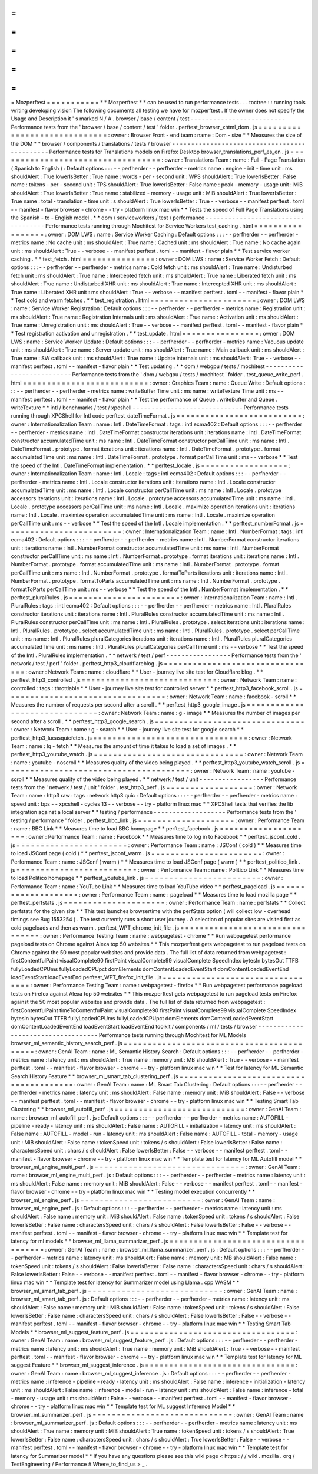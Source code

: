=
=
=
=
=
=
=
=
=
=
=
Mozperftest
=
=
=
=
=
=
=
=
=
=
=
*
*
Mozperftest
*
*
can
be
used
to
run
performance
tests
.
.
.
toctree
:
:
running
tools
writing
developing
vision
The
following
documents
all
testing
we
have
for
mozperftest
.
If
the
owner
does
not
specify
the
Usage
and
Description
it
'
s
marked
N
/
A
.
browser
/
base
/
content
/
test
-
-
-
-
-
-
-
-
-
-
-
-
-
-
-
-
-
-
-
-
-
-
-
-
-
Performance
tests
from
the
'
browser
/
base
/
content
/
test
'
folder
.
perftest_browser_xhtml_dom
.
js
=
=
=
=
=
=
=
=
=
=
=
=
=
=
=
=
=
=
=
=
=
=
=
=
=
=
=
=
=
:
owner
:
Browser
Front
-
end
team
:
name
:
Dom
-
size
*
*
Measures
the
size
of
the
DOM
*
*
browser
/
components
/
translations
/
tests
/
browser
-
-
-
-
-
-
-
-
-
-
-
-
-
-
-
-
-
-
-
-
-
-
-
-
-
-
-
-
-
-
-
-
-
-
-
-
-
-
-
-
-
-
-
-
-
Performance
tests
for
Translations
models
on
Firefox
Desktop
browser_translations_perf_es_en
.
js
=
=
=
=
=
=
=
=
=
=
=
=
=
=
=
=
=
=
=
=
=
=
=
=
=
=
=
=
=
=
=
=
=
=
:
owner
:
Translations
Team
:
name
:
Full
-
Page
Translation
(
Spanish
to
English
)
:
Default
options
:
:
:
-
-
perfherder
-
-
perfherder
-
metrics
name
:
engine
-
init
-
time
unit
:
ms
shouldAlert
:
True
lowerIsBetter
:
True
name
:
words
-
per
-
second
unit
:
WPS
shouldAlert
:
True
lowerIsBetter
:
False
name
:
tokens
-
per
-
second
unit
:
TPS
shouldAlert
:
True
lowerIsBetter
:
False
name
:
peak
-
memory
-
usage
unit
:
MiB
shouldAlert
:
True
lowerIsBetter
:
True
name
:
stabilized
-
memory
-
usage
unit
:
MiB
shouldAlert
:
True
lowerIsBetter
:
True
name
:
total
-
translation
-
time
unit
:
s
shouldAlert
:
True
lowerIsBetter
:
True
-
-
verbose
-
-
manifest
perftest
.
toml
-
-
manifest
-
flavor
browser
-
chrome
-
-
try
-
platform
linux
mac
win
*
*
Tests
the
speed
of
Full
Page
Translations
using
the
Spanish
-
to
-
English
model
.
*
*
dom
/
serviceworkers
/
test
/
performance
-
-
-
-
-
-
-
-
-
-
-
-
-
-
-
-
-
-
-
-
-
-
-
-
-
-
-
-
-
-
-
-
-
-
-
Performance
tests
running
through
Mochitest
for
Service
Workers
test_caching
.
html
=
=
=
=
=
=
=
=
=
=
=
=
=
=
=
=
=
:
owner
:
DOM
LWS
:
name
:
Service
Worker
Caching
:
Default
options
:
:
:
-
-
perfherder
-
-
perfherder
-
metrics
name
:
No
cache
unit
:
ms
shouldAlert
:
True
name
:
Cached
unit
:
ms
shouldAlert
:
True
name
:
No
cache
again
unit
:
ms
shouldAlert
:
True
-
-
verbose
-
-
manifest
perftest
.
toml
-
-
manifest
-
flavor
plain
*
*
Test
service
worker
caching
.
*
*
test_fetch
.
html
=
=
=
=
=
=
=
=
=
=
=
=
=
=
=
:
owner
:
DOM
LWS
:
name
:
Service
Worker
Fetch
:
Default
options
:
:
:
-
-
perfherder
-
-
perfherder
-
metrics
name
:
Cold
fetch
unit
:
ms
shouldAlert
:
True
name
:
Undisturbed
fetch
unit
:
ms
shouldAlert
:
True
name
:
Intercepted
fetch
unit
:
ms
shouldAlert
:
True
name
:
Liberated
fetch
unit
:
ms
shouldAlert
:
True
name
:
Undisturbed
XHR
unit
:
ms
shouldAlert
:
True
name
:
Intercepted
XHR
unit
:
ms
shouldAlert
:
True
name
:
Liberated
XHR
unit
:
ms
shouldAlert
:
True
-
-
verbose
-
-
manifest
perftest
.
toml
-
-
manifest
-
flavor
plain
*
*
Test
cold
and
warm
fetches
.
*
*
test_registration
.
html
=
=
=
=
=
=
=
=
=
=
=
=
=
=
=
=
=
=
=
=
=
=
:
owner
:
DOM
LWS
:
name
:
Service
Worker
Registration
:
Default
options
:
:
:
-
-
perfherder
-
-
perfherder
-
metrics
name
:
Registration
unit
:
ms
shouldAlert
:
True
name
:
Registration
Internals
unit
:
ms
shouldAlert
:
True
name
:
Activation
unit
:
ms
shouldAlert
:
True
name
:
Unregistration
unit
:
ms
shouldAlert
:
True
-
-
verbose
-
-
manifest
perftest
.
toml
-
-
manifest
-
flavor
plain
*
*
Test
registration
activation
and
unregistration
.
*
*
test_update
.
html
=
=
=
=
=
=
=
=
=
=
=
=
=
=
=
=
:
owner
:
DOM
LWS
:
name
:
Service
Worker
Update
:
Default
options
:
:
:
-
-
perfherder
-
-
perfherder
-
metrics
name
:
Vacuous
update
unit
:
ms
shouldAlert
:
True
name
:
Server
update
unit
:
ms
shouldAlert
:
True
name
:
Main
callback
unit
:
ms
shouldAlert
:
True
name
:
SW
callback
unit
:
ms
shouldAlert
:
True
name
:
Update
internals
unit
:
ms
shouldAlert
:
True
-
-
verbose
-
-
manifest
perftest
.
toml
-
-
manifest
-
flavor
plain
*
*
Test
updating
.
*
*
dom
/
webgpu
/
tests
/
mochitest
-
-
-
-
-
-
-
-
-
-
-
-
-
-
-
-
-
-
-
-
-
-
-
-
-
-
Performance
tests
from
the
'
dom
/
webgpu
/
tests
/
mochitest
'
folder
.
test_queue_write_perf
.
html
=
=
=
=
=
=
=
=
=
=
=
=
=
=
=
=
=
=
=
=
=
=
=
=
=
=
:
owner
:
Graphics
Team
:
name
:
Queue
Write
:
Default
options
:
:
:
-
-
perfherder
-
-
perfherder
-
metrics
name
:
writeBuffer
Time
unit
:
ms
name
:
writeTexture
Time
unit
:
ms
-
-
manifest
perftest
.
toml
-
-
manifest
-
flavor
plain
*
*
Test
the
performance
of
Queue
.
writeBuffer
and
Queue
.
writeTexture
*
*
intl
/
benchmarks
/
test
/
xpcshell
-
-
-
-
-
-
-
-
-
-
-
-
-
-
-
-
-
-
-
-
-
-
-
-
-
-
-
-
-
Performance
tests
running
through
XPCShell
for
Intl
code
perftest_dateTimeFormat
.
js
=
=
=
=
=
=
=
=
=
=
=
=
=
=
=
=
=
=
=
=
=
=
=
=
=
=
:
owner
:
Internationalization
Team
:
name
:
Intl
.
DateTimeFormat
:
tags
:
intl
ecma402
:
Default
options
:
:
:
-
-
perfherder
-
-
perfherder
-
metrics
name
:
Intl
.
DateTimeFormat
constructor
iterations
unit
:
iterations
name
:
Intl
.
DateTimeFormat
constructor
accumulatedTime
unit
:
ms
name
:
Intl
.
DateTimeFormat
constructor
perCallTime
unit
:
ms
name
:
Intl
.
DateTimeFormat
.
prototype
.
format
iterations
unit
:
iterations
name
:
Intl
.
DateTimeFormat
.
prototype
.
format
accumulatedTime
unit
:
ms
name
:
Intl
.
DateTimeFormat
.
prototype
.
format
perCallTime
unit
:
ms
-
-
verbose
*
*
Test
the
speed
of
the
Intl
.
DateTimeFormat
implementation
.
*
*
perftest_locale
.
js
=
=
=
=
=
=
=
=
=
=
=
=
=
=
=
=
=
=
:
owner
:
Internationalization
Team
:
name
:
Intl
.
Locale
:
tags
:
intl
ecma402
:
Default
options
:
:
:
-
-
perfherder
-
-
perfherder
-
metrics
name
:
Intl
.
Locale
constructor
iterations
unit
:
iterations
name
:
Intl
.
Locale
constructor
accumulatedTime
unit
:
ms
name
:
Intl
.
Locale
constructor
perCallTime
unit
:
ms
name
:
Intl
.
Locale
.
prototype
accessors
iterations
unit
:
iterations
name
:
Intl
.
Locale
.
prototype
accessors
accumulatedTime
unit
:
ms
name
:
Intl
.
Locale
.
prototype
accessors
perCallTime
unit
:
ms
name
:
Intl
.
Locale
.
maximize
operation
iterations
unit
:
iterations
name
:
Intl
.
Locale
.
maximize
operation
accumulatedTime
unit
:
ms
name
:
Intl
.
Locale
.
maximize
operation
perCallTime
unit
:
ms
-
-
verbose
*
*
Test
the
speed
of
the
Intl
.
Locale
implementation
.
*
*
perftest_numberFormat
.
js
=
=
=
=
=
=
=
=
=
=
=
=
=
=
=
=
=
=
=
=
=
=
=
=
:
owner
:
Internationalization
Team
:
name
:
Intl
.
NumberFormat
:
tags
:
intl
ecma402
:
Default
options
:
:
:
-
-
perfherder
-
-
perfherder
-
metrics
name
:
Intl
.
NumberFormat
constructor
iterations
unit
:
iterations
name
:
Intl
.
NumberFormat
constructor
accumulatedTime
unit
:
ms
name
:
Intl
.
NumberFormat
constructor
perCallTime
unit
:
ms
name
:
Intl
.
NumberFormat
.
prototype
.
format
iterations
unit
:
iterations
name
:
Intl
.
NumberFormat
.
prototype
.
format
accumulatedTime
unit
:
ms
name
:
Intl
.
NumberFormat
.
prototype
.
format
perCallTime
unit
:
ms
name
:
Intl
.
NumberFormat
.
prototype
.
formatToParts
iterations
unit
:
iterations
name
:
Intl
.
NumberFormat
.
prototype
.
formatToParts
accumulatedTime
unit
:
ms
name
:
Intl
.
NumberFormat
.
prototype
.
formatToParts
perCallTime
unit
:
ms
-
-
verbose
*
*
Test
the
speed
of
the
Intl
.
NumberFormat
implementation
.
*
*
perftest_pluralRules
.
js
=
=
=
=
=
=
=
=
=
=
=
=
=
=
=
=
=
=
=
=
=
=
=
:
owner
:
Internationalization
Team
:
name
:
Intl
.
PluralRules
:
tags
:
intl
ecma402
:
Default
options
:
:
:
-
-
perfherder
-
-
perfherder
-
metrics
name
:
Intl
.
PluralRules
constructor
iterations
unit
:
iterations
name
:
Intl
.
PluralRules
constructor
accumulatedTime
unit
:
ms
name
:
Intl
.
PluralRules
constructor
perCallTime
unit
:
ms
name
:
Intl
.
PluralRules
.
prototype
.
select
iterations
unit
:
iterations
name
:
Intl
.
PluralRules
.
prototype
.
select
accumulatedTime
unit
:
ms
name
:
Intl
.
PluralRules
.
prototype
.
select
perCallTime
unit
:
ms
name
:
Intl
.
PluralRules
pluralCategories
iterations
unit
:
iterations
name
:
Intl
.
PluralRules
pluralCategories
accumulatedTime
unit
:
ms
name
:
Intl
.
PluralRules
pluralCategories
perCallTime
unit
:
ms
-
-
verbose
*
*
Test
the
speed
of
the
Intl
.
PluralRules
implementation
.
*
*
netwerk
/
test
/
perf
-
-
-
-
-
-
-
-
-
-
-
-
-
-
-
-
-
Performance
tests
from
the
'
network
/
test
/
perf
'
folder
.
perftest_http3_cloudflareblog
.
js
=
=
=
=
=
=
=
=
=
=
=
=
=
=
=
=
=
=
=
=
=
=
=
=
=
=
=
=
=
=
=
=
:
owner
:
Network
Team
:
name
:
cloudflare
*
*
User
-
journey
live
site
test
for
Cloudflare
blog
.
*
*
perftest_http3_controlled
.
js
=
=
=
=
=
=
=
=
=
=
=
=
=
=
=
=
=
=
=
=
=
=
=
=
=
=
=
=
:
owner
:
Network
Team
:
name
:
controlled
:
tags
:
throttlable
*
*
User
-
journey
live
site
test
for
controlled
server
*
*
perftest_http3_facebook_scroll
.
js
=
=
=
=
=
=
=
=
=
=
=
=
=
=
=
=
=
=
=
=
=
=
=
=
=
=
=
=
=
=
=
=
=
:
owner
:
Network
Team
:
name
:
facebook
-
scroll
*
*
Measures
the
number
of
requests
per
second
after
a
scroll
.
*
*
perftest_http3_google_image
.
js
=
=
=
=
=
=
=
=
=
=
=
=
=
=
=
=
=
=
=
=
=
=
=
=
=
=
=
=
=
=
:
owner
:
Network
Team
:
name
:
g
-
image
*
*
Measures
the
number
of
images
per
second
after
a
scroll
.
*
*
perftest_http3_google_search
.
js
=
=
=
=
=
=
=
=
=
=
=
=
=
=
=
=
=
=
=
=
=
=
=
=
=
=
=
=
=
=
=
:
owner
:
Network
Team
:
name
:
g
-
search
*
*
User
-
journey
live
site
test
for
google
search
*
*
perftest_http3_lucasquicfetch
.
js
=
=
=
=
=
=
=
=
=
=
=
=
=
=
=
=
=
=
=
=
=
=
=
=
=
=
=
=
=
=
=
=
:
owner
:
Network
Team
:
name
:
lq
-
fetch
*
*
Measures
the
amount
of
time
it
takes
to
load
a
set
of
images
.
*
*
perftest_http3_youtube_watch
.
js
=
=
=
=
=
=
=
=
=
=
=
=
=
=
=
=
=
=
=
=
=
=
=
=
=
=
=
=
=
=
=
:
owner
:
Network
Team
:
name
:
youtube
-
noscroll
*
*
Measures
quality
of
the
video
being
played
.
*
*
perftest_http3_youtube_watch_scroll
.
js
=
=
=
=
=
=
=
=
=
=
=
=
=
=
=
=
=
=
=
=
=
=
=
=
=
=
=
=
=
=
=
=
=
=
=
=
=
=
:
owner
:
Network
Team
:
name
:
youtube
-
scroll
*
*
Measures
quality
of
the
video
being
played
.
*
*
netwerk
/
test
/
unit
-
-
-
-
-
-
-
-
-
-
-
-
-
-
-
-
-
Performance
tests
from
the
'
netwerk
/
test
/
unit
'
folder
.
test_http3_perf
.
js
=
=
=
=
=
=
=
=
=
=
=
=
=
=
=
=
=
=
:
owner
:
Network
Team
:
name
:
http3
raw
:
tags
:
network
http3
quic
:
Default
options
:
:
:
-
-
perfherder
-
-
perfherder
-
metrics
name
:
speed
unit
:
bps
-
-
xpcshell
-
cycles
13
-
-
verbose
-
-
try
-
platform
linux
mac
*
*
XPCShell
tests
that
verifies
the
lib
integration
against
a
local
server
*
*
testing
/
performance
-
-
-
-
-
-
-
-
-
-
-
-
-
-
-
-
-
-
-
Performance
tests
from
the
'
testing
/
performance
'
folder
.
perftest_bbc_link
.
js
=
=
=
=
=
=
=
=
=
=
=
=
=
=
=
=
=
=
=
=
:
owner
:
Performance
Team
:
name
:
BBC
Link
*
*
Measures
time
to
load
BBC
homepage
*
*
perftest_facebook
.
js
=
=
=
=
=
=
=
=
=
=
=
=
=
=
=
=
=
=
=
=
:
owner
:
Performance
Team
:
name
:
Facebook
*
*
Measures
time
to
log
in
to
Facebook
*
*
perftest_jsconf_cold
.
js
=
=
=
=
=
=
=
=
=
=
=
=
=
=
=
=
=
=
=
=
=
=
=
:
owner
:
Performance
Team
:
name
:
JSConf
(
cold
)
*
*
Measures
time
to
load
JSConf
page
(
cold
)
*
*
perftest_jsconf_warm
.
js
=
=
=
=
=
=
=
=
=
=
=
=
=
=
=
=
=
=
=
=
=
=
=
:
owner
:
Performance
Team
:
name
:
JSConf
(
warm
)
*
*
Measures
time
to
load
JSConf
page
(
warm
)
*
*
perftest_politico_link
.
js
=
=
=
=
=
=
=
=
=
=
=
=
=
=
=
=
=
=
=
=
=
=
=
=
=
:
owner
:
Performance
Team
:
name
:
Politico
Link
*
*
Measures
time
to
load
Politico
homepage
*
*
perftest_youtube_link
.
js
=
=
=
=
=
=
=
=
=
=
=
=
=
=
=
=
=
=
=
=
=
=
=
=
:
owner
:
Performance
Team
:
name
:
YouTube
Link
*
*
Measures
time
to
load
YouTube
video
*
*
perftest_pageload
.
js
=
=
=
=
=
=
=
=
=
=
=
=
=
=
=
=
=
=
=
=
:
owner
:
Performance
Team
:
name
:
pageload
*
*
Measures
time
to
load
mozilla
page
*
*
perftest_perfstats
.
js
=
=
=
=
=
=
=
=
=
=
=
=
=
=
=
=
=
=
=
=
=
:
owner
:
Performance
Team
:
name
:
perfstats
*
*
Collect
perfstats
for
the
given
site
*
*
This
test
launches
browsertime
with
the
perfStats
option
(
will
collect
low
-
overhead
timings
see
Bug
1553254
)
.
The
test
currently
runs
a
short
user
journey
.
A
selection
of
popular
sites
are
visited
first
as
cold
pageloads
and
then
as
warm
.
perftest_WPT_chrome_init_file
.
js
=
=
=
=
=
=
=
=
=
=
=
=
=
=
=
=
=
=
=
=
=
=
=
=
=
=
=
=
=
=
=
=
:
owner
:
Performance
Testing
Team
:
name
:
webpagetest
-
chrome
*
*
Run
webpagetest
performance
pageload
tests
on
Chrome
against
Alexa
top
50
websites
*
*
This
mozperftest
gets
webpagetest
to
run
pageload
tests
on
Chrome
against
the
50
most
popular
websites
and
provide
data
.
The
full
list
of
data
returned
from
webpagetest
:
firstContentfulPaint
visualComplete90
firstPaint
visualComplete99
visualComplete
SpeedIndex
bytesIn
bytesOut
TTFB
fullyLoadedCPUms
fullyLoadedCPUpct
domElements
domContentLoadedEventStart
domContentLoadedEventEnd
loadEventStart
loadEventEnd
perftest_WPT_firefox_init_file
.
js
=
=
=
=
=
=
=
=
=
=
=
=
=
=
=
=
=
=
=
=
=
=
=
=
=
=
=
=
=
=
=
=
=
:
owner
:
Performance
Testing
Team
:
name
:
webpagetest
-
firefox
*
*
Run
webpagetest
performance
pageload
tests
on
Firefox
against
Alexa
top
50
websites
*
*
This
mozperftest
gets
webpagetest
to
run
pageload
tests
on
Firefox
against
the
50
most
popular
websites
and
provide
data
.
The
full
list
of
data
returned
from
webpagetest
:
firstContentfulPaint
timeToContentfulPaint
visualComplete90
firstPaint
visualComplete99
visualComplete
SpeedIndex
bytesIn
bytesOut
TTFB
fullyLoadedCPUms
fullyLoadedCPUpct
domElements
domContentLoadedEventStart
domContentLoadedEventEnd
loadEventStart
loadEventEnd
toolkit
/
components
/
ml
/
tests
/
browser
-
-
-
-
-
-
-
-
-
-
-
-
-
-
-
-
-
-
-
-
-
-
-
-
-
-
-
-
-
-
-
-
-
-
-
Performance
tests
running
through
Mochitest
for
ML
Models
browser_ml_semantic_history_search_perf
.
js
=
=
=
=
=
=
=
=
=
=
=
=
=
=
=
=
=
=
=
=
=
=
=
=
=
=
=
=
=
=
=
=
=
=
=
=
=
=
=
=
=
=
:
owner
:
GenAI
Team
:
name
:
ML
Semantic
History
Search
:
Default
options
:
:
:
-
-
perfherder
-
-
perfherder
-
metrics
name
:
latency
unit
:
ms
shouldAlert
:
True
name
:
memory
unit
:
MB
shouldAlert
:
True
-
-
verbose
-
-
manifest
perftest
.
toml
-
-
manifest
-
flavor
browser
-
chrome
-
-
try
-
platform
linux
mac
win
*
*
Test
for
latency
for
ML
Semantic
Search
History
Feature
*
*
browser_ml_smart_tab_clustering_perf
.
js
=
=
=
=
=
=
=
=
=
=
=
=
=
=
=
=
=
=
=
=
=
=
=
=
=
=
=
=
=
=
=
=
=
=
=
=
=
=
=
:
owner
:
GenAI
Team
:
name
:
ML
Smart
Tab
Clustering
:
Default
options
:
:
:
-
-
perfherder
-
-
perfherder
-
metrics
name
:
latency
unit
:
ms
shouldAlert
:
False
name
:
memory
unit
:
MiB
shouldAlert
:
False
-
-
verbose
-
-
manifest
perftest
.
toml
-
-
manifest
-
flavor
browser
-
chrome
-
-
try
-
platform
linux
mac
win
*
*
Testing
Smart
Tab
Clustering
*
*
browser_ml_autofill_perf
.
js
=
=
=
=
=
=
=
=
=
=
=
=
=
=
=
=
=
=
=
=
=
=
=
=
=
=
=
:
owner
:
GenAI
Team
:
name
:
browser_ml_autofill_perf
.
js
:
Default
options
:
:
:
-
-
perfherder
-
-
perfherder
-
metrics
name
:
AUTOFILL
-
pipeline
-
ready
-
latency
unit
:
ms
shouldAlert
:
False
name
:
AUTOFILL
-
initialization
-
latency
unit
:
ms
shouldAlert
:
False
name
:
AUTOFILL
-
model
-
run
-
latency
unit
:
ms
shouldAlert
:
False
name
:
AUTOFILL
-
total
-
memory
-
usage
unit
:
MiB
shouldAlert
:
False
name
:
tokenSpeed
unit
:
tokens
/
s
shouldAlert
:
False
lowerIsBetter
:
False
name
:
charactersSpeed
unit
:
chars
/
s
shouldAlert
:
False
lowerIsBetter
:
False
-
-
verbose
-
-
manifest
perftest
.
toml
-
-
manifest
-
flavor
browser
-
chrome
-
-
try
-
platform
linux
mac
win
*
*
Template
test
for
latency
for
ML
Autofill
model
*
*
browser_ml_engine_multi_perf
.
js
=
=
=
=
=
=
=
=
=
=
=
=
=
=
=
=
=
=
=
=
=
=
=
=
=
=
=
=
=
=
=
:
owner
:
GenAI
Team
:
name
:
browser_ml_engine_multi_perf
.
js
:
Default
options
:
:
:
-
-
perfherder
-
-
perfherder
-
metrics
name
:
latency
unit
:
ms
shouldAlert
:
False
name
:
memory
unit
:
MiB
shouldAlert
:
False
-
-
verbose
-
-
manifest
perftest
.
toml
-
-
manifest
-
flavor
browser
-
chrome
-
-
try
-
platform
linux
mac
win
*
*
Testing
model
execution
concurrently
*
*
browser_ml_engine_perf
.
js
=
=
=
=
=
=
=
=
=
=
=
=
=
=
=
=
=
=
=
=
=
=
=
=
=
:
owner
:
GenAI
Team
:
name
:
browser_ml_engine_perf
.
js
:
Default
options
:
:
:
-
-
perfherder
-
-
perfherder
-
metrics
name
:
latency
unit
:
ms
shouldAlert
:
False
name
:
memory
unit
:
MiB
shouldAlert
:
False
name
:
tokenSpeed
unit
:
tokens
/
s
shouldAlert
:
False
lowerIsBetter
:
False
name
:
charactersSpeed
unit
:
chars
/
s
shouldAlert
:
False
lowerIsBetter
:
False
-
-
verbose
-
-
manifest
perftest
.
toml
-
-
manifest
-
flavor
browser
-
chrome
-
-
try
-
platform
linux
mac
win
*
*
Template
test
for
latency
for
ml
models
*
*
browser_ml_llama_summarizer_perf
.
js
=
=
=
=
=
=
=
=
=
=
=
=
=
=
=
=
=
=
=
=
=
=
=
=
=
=
=
=
=
=
=
=
=
=
=
:
owner
:
GenAI
Team
:
name
:
browser_ml_llama_summarizer_perf
.
js
:
Default
options
:
:
:
-
-
perfherder
-
-
perfherder
-
metrics
name
:
latency
unit
:
ms
shouldAlert
:
False
name
:
memory
unit
:
MB
shouldAlert
:
False
name
:
tokenSpeed
unit
:
tokens
/
s
shouldAlert
:
False
lowerIsBetter
:
False
name
:
charactersSpeed
unit
:
chars
/
s
shouldAlert
:
False
lowerIsBetter
:
False
-
-
verbose
-
-
manifest
perftest
.
toml
-
-
manifest
-
flavor
browser
-
chrome
-
-
try
-
platform
linux
mac
win
*
*
Template
test
for
latency
for
Summarizer
model
using
Llama
.
cpp
WASM
*
*
browser_ml_smart_tab_perf
.
js
=
=
=
=
=
=
=
=
=
=
=
=
=
=
=
=
=
=
=
=
=
=
=
=
=
=
=
=
:
owner
:
GenAI
Team
:
name
:
browser_ml_smart_tab_perf
.
js
:
Default
options
:
:
:
-
-
perfherder
-
-
perfherder
-
metrics
name
:
latency
unit
:
ms
shouldAlert
:
False
name
:
memory
unit
:
MiB
shouldAlert
:
False
name
:
tokenSpeed
unit
:
tokens
/
s
shouldAlert
:
False
lowerIsBetter
:
False
name
:
charactersSpeed
unit
:
chars
/
s
shouldAlert
:
False
lowerIsBetter
:
False
-
-
verbose
-
-
manifest
perftest
.
toml
-
-
manifest
-
flavor
browser
-
chrome
-
-
try
-
platform
linux
mac
win
*
*
Testing
Smart
Tab
Models
*
*
browser_ml_suggest_feature_perf
.
js
=
=
=
=
=
=
=
=
=
=
=
=
=
=
=
=
=
=
=
=
=
=
=
=
=
=
=
=
=
=
=
=
=
=
:
owner
:
GenAI
Team
:
name
:
browser_ml_suggest_feature_perf
.
js
:
Default
options
:
:
:
-
-
perfherder
-
-
perfherder
-
metrics
name
:
latency
unit
:
ms
shouldAlert
:
True
name
:
memory
unit
:
MiB
shouldAlert
:
True
-
-
verbose
-
-
manifest
perftest
.
toml
-
-
manifest
-
flavor
browser
-
chrome
-
-
try
-
platform
linux
mac
win
*
*
Template
test
for
latency
for
ML
suggest
Feature
*
*
browser_ml_suggest_inference
.
js
=
=
=
=
=
=
=
=
=
=
=
=
=
=
=
=
=
=
=
=
=
=
=
=
=
=
=
=
=
=
=
:
owner
:
GenAI
Team
:
name
:
browser_ml_suggest_inference
.
js
:
Default
options
:
:
:
-
-
perfherder
-
-
perfherder
-
metrics
name
:
inference
-
pipeline
-
ready
-
latency
unit
:
ms
shouldAlert
:
False
name
:
inference
-
initialization
-
latency
unit
:
ms
shouldAlert
:
False
name
:
inference
-
model
-
run
-
latency
unit
:
ms
shouldAlert
:
False
name
:
inference
-
total
-
memory
-
usage
unit
:
ms
shouldAlert
:
False
-
-
verbose
-
-
manifest
perftest
.
toml
-
-
manifest
-
flavor
browser
-
chrome
-
-
try
-
platform
linux
mac
win
*
*
Template
test
for
ML
suggest
Inference
Model
*
*
browser_ml_summarizer_perf
.
js
=
=
=
=
=
=
=
=
=
=
=
=
=
=
=
=
=
=
=
=
=
=
=
=
=
=
=
=
=
:
owner
:
GenAI
Team
:
name
:
browser_ml_summarizer_perf
.
js
:
Default
options
:
:
:
-
-
perfherder
-
-
perfherder
-
metrics
name
:
latency
unit
:
ms
shouldAlert
:
True
name
:
memory
unit
:
MiB
shouldAlert
:
True
name
:
tokenSpeed
unit
:
tokens
/
s
shouldAlert
:
True
lowerIsBetter
:
False
name
:
charactersSpeed
unit
:
chars
/
s
shouldAlert
:
True
lowerIsBetter
:
False
-
-
verbose
-
-
manifest
perftest
.
toml
-
-
manifest
-
flavor
browser
-
chrome
-
-
try
-
platform
linux
mac
win
*
*
Template
test
for
latency
for
Summarizer
model
*
*
If
you
have
any
questions
please
see
this
wiki
page
<
https
:
/
/
wiki
.
mozilla
.
org
/
TestEngineering
/
Performance
#
Where_to_find_us
>
_
.

